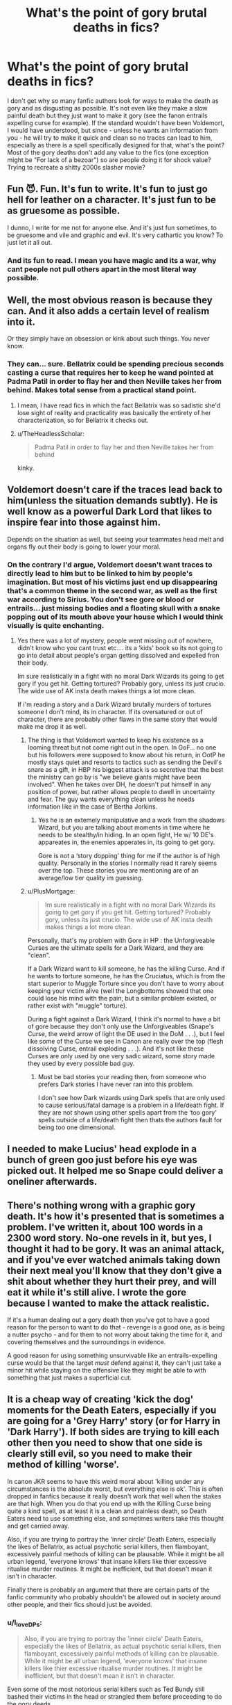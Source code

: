 #+TITLE: What's the point of gory brutal deaths in fics?

* What's the point of gory brutal deaths in fics?
:PROPERTIES:
:Author: I_love_DPs
:Score: 3
:DateUnix: 1621015208.0
:DateShort: 2021-May-14
:FlairText: Discussion
:END:
I don't get why so many fanfic authors look for ways to make the death as gory and as disgusting as possible. It's not even like they make a slow painful death but they just want to make it gory (see the fanon entrails expelling curse for example). If the standard wouldn't have been Voldemort, I would have understood, but since - unless he wants an information from you - he will try to make it quick and clean so no traces can lead to him, especially as there is a spell specifically designed for that, what's the point? Most of the gory deaths don't add any value to the fics (one exception might be "For lack of a bezoar") so are people doing it for shock value? Trying to recreate a shitty 2000s slasher movie?


** Fun 😈. Fun. It's fun to write. It's fun to just go hell for leather on a character. It's just fun to be as gruesome as possible.

I dunno, I write for me not for anyone else. And it's just fun sometimes, to be gruesome and vile and graphic and evil. It's very cathartic you know? To just let it all out.
:PROPERTIES:
:Author: WhistlingBanshee
:Score: 14
:DateUnix: 1621017677.0
:DateShort: 2021-May-14
:END:

*** And its fun to read. I mean you have magic and its a war, why cant people not pull others apart in the most literal way possible.
:PROPERTIES:
:Author: Don_Floo
:Score: 2
:DateUnix: 1621030553.0
:DateShort: 2021-May-15
:END:


** Well, the most obvious reason is because they can. And it also adds a certain level of realism into it.

Or they simply have an obsession or kink about such things. You never know.
:PROPERTIES:
:Author: EliseCz1
:Score: 10
:DateUnix: 1621015420.0
:DateShort: 2021-May-14
:END:

*** They can... sure. Bellatrix could be spending precious seconds casting a curse that requires her to keep he wand pointed at Padma Patil in order to flay her and then Neville takes her from behind. Makes total sense from a practical stand point.
:PROPERTIES:
:Author: I_love_DPs
:Score: 4
:DateUnix: 1621015544.0
:DateShort: 2021-May-14
:END:

**** I mean, I have read fics in which the fact Bellatrix was so sadistic she'd lose sight of reality and practicality was basically the entirety of her characterization, so for Bellatrix it checks out.
:PROPERTIES:
:Author: fascinatedcharacter
:Score: 10
:DateUnix: 1621017461.0
:DateShort: 2021-May-14
:END:


**** u/TheHeadlessScholar:
#+begin_quote
  Padma Patil in order to flay her and then Neville takes her from behind
#+end_quote

kinky.
:PROPERTIES:
:Author: TheHeadlessScholar
:Score: 6
:DateUnix: 1621020801.0
:DateShort: 2021-May-15
:END:


** Voldemort doesn't care if the traces lead back to him(unless the situation demands subtly). He is well know as a powerful Dark Lord that likes to inspire fear into those against him.

Depends on the situation as well, but seeing your teammates head melt and organs fly out their body is going to lower your moral.
:PROPERTIES:
:Author: OptimusPrime721
:Score: 5
:DateUnix: 1621017582.0
:DateShort: 2021-May-14
:END:

*** On the contrary I'd argue, Voldemort doesn't want traces to directly lead to him but to be linked to him by people's imagination. But most of his victims just end up disappearing that's a common theme in the second war, as well as the first war according to Sirius. You don't see gore or blood or entrails... just missing bodies and a floating skull with a snake popping out of its mouth above your house which I would think visually is quite enchanting.
:PROPERTIES:
:Author: I_love_DPs
:Score: 2
:DateUnix: 1621019751.0
:DateShort: 2021-May-14
:END:

**** Yes there was a lot of mystery, people went missing out of nowhere, didn't know who you cant trust etc.... its a ‘kids' book so its not going to go into detail about people's organ getting dissolved and expelled fron their body.

Im sure realistically in a fight with no moral Dark Wizards its going to get gory if you get hit. Getting tortured? Probably gory, unless its just crucio. The wide use of AK insta death makes things a lot more clean.

If i'm reading a story and a Dark Wizard brutally murders of tortures someone I don't mind, its in character. If its oversatured or out of character, there are probably other flaws in the same story that would make me drop it as well.
:PROPERTIES:
:Author: OptimusPrime721
:Score: 2
:DateUnix: 1621020860.0
:DateShort: 2021-May-15
:END:

***** The thing is that Voldemort wanted to keep his existence as a looming threat but not come right out in the open. In GoF... no one but his followers were supposed to know about his return, in OotP he mostly stays quiet and resorts to tactics such as sending the Devil's snare as a gift, in HBP his biggest attack is so secretive that the best the ministry can go by is "we believe giants might have been involved". When he takes over DH, he doesn't put himself in any position of power, but rather allows people to dwell in uncertainty and fear. The guy wants everything clean unless he needs information like in the case of Bertha Jorkins.
:PROPERTIES:
:Author: I_love_DPs
:Score: 2
:DateUnix: 1621021411.0
:DateShort: 2021-May-15
:END:

****** Yes he is an extemely manipulative and a work from the shadows Wizard, but you are talking about moments in time where he needs to be stealthy/in hiding. In an open fight, He w/ 10 DE's appareates in, the enemies apperates in, its going to get gory.

Gore is not a ‘story dopping' thing for me if the author is of high quality. Personally in the stories I normally read it rarely seems over the top. These stories you are mentioning are of an average/low tier quality im guessing.
:PROPERTIES:
:Author: OptimusPrime721
:Score: 3
:DateUnix: 1621022911.0
:DateShort: 2021-May-15
:END:


***** u/PlusMortgage:
#+begin_quote
  Im sure realistically in a fight with no moral Dark Wizards its going to get gory if you get hit. Getting tortured? Probably gory, unless its just crucio. The wide use of AK insta death makes things a lot more clean.
#+end_quote

Personally, that's my problem with Gore in HP : the Unforgiveable Curses are the ultimate spells for a Dark Wizard, and they are "clean".

If a Dark Wizard want to kill someone, he has the killing Curse. And if he wants to torture someone, he has the Cruciatus, which is from the start superior to Muggle Torture since you don't have to worry about keeping your victim alive (well the Longbottoms showed that one could lose his mind with the pain, but a similar problem existed, or rather exist with "muggle" torture).

During a fight against a Dark Wizard, I think it's normal to have a bit of gore because they don't only use the Unforgiveables (Snape's Curse, the weird arrow of light the DE used in the DoM . . .), but I feel like some of the Curse we see in Canon are really over the top (flesh dissolving Curse, entrail exploding . . .). And it's not like these Curses are only used by one very sadic wizard, some story made they used by every possible bad guy.
:PROPERTIES:
:Author: PlusMortgage
:Score: 1
:DateUnix: 1621090730.0
:DateShort: 2021-May-15
:END:

****** Must be bad stories your reading then, from someone who prefers Dark stories I have never ran into this problem.

I don't see how Dark wizards using Dark spells that are only used to cause serious/fatal damage is a problem in a life/death fight. If they are not shown using other spells apart from the ‘too gory' spells outside of a life/death fight then thats the authors fault for being too one dimensional.
:PROPERTIES:
:Author: OptimusPrime721
:Score: 1
:DateUnix: 1621094042.0
:DateShort: 2021-May-15
:END:


** I needed to make Lucius' head explode in a bunch of green goo just before his eye was picked out. It helped me so Snape could deliver a oneliner afterwards.
:PROPERTIES:
:Author: Jon_Riptide
:Score: 4
:DateUnix: 1621023833.0
:DateShort: 2021-May-15
:END:


** There's nothing wrong with a graphic gory death. It's how it's presented that is sometimes a problem. I've written it, about 100 words in a 2300 word story. No-one revels in it, but yes, I thought it had to be gory. It was an animal attack, and if you've ever watched animals taking down their next meal you'll know that they don't give a shit about whether they hurt their prey, and will eat it while it's still alive. I wrote the gore because I wanted to make the attack realistic.

If it's a human dealing out a gory death then you've got to have a good reason for the person to want to do that - revenge is a good one, as is being a nutter psycho - and for them to not worry about taking the time for it, and covering themselves and the surroundings in evidence.

A good reason for using something unsurvivable like an entrails-expelling curse would be that the target /must/ defend against it, they can't just take a minor hit while staying on the offensive like they might be able to with something that just makes a superficial cut.
:PROPERTIES:
:Author: HiddenAltAccount
:Score: 3
:DateUnix: 1621018812.0
:DateShort: 2021-May-14
:END:


** It is a cheap way of creating 'kick the dog' moments for the Death Eaters, especially if you are going for a 'Grey Harry' story (or for Harry in 'Dark Harry'). If both sides are trying to kill each other then you need to show that one side is clearly still evil, so you need to make their method of killing 'worse'.

In canon JKR seems to have this weird moral about 'killing under any circumstances is the absolute worst, but everything else is ok'. This is often dropped in fanfics because it really doesn't work that well when the stakes are that high. When you do that you end up with the Killing Curse being quite a kind spell, as at least it is a clean and painless death, so Death Eaters need to use something else, and sometimes writers take this thought and get carried away.

Also, if you are trying to portray the 'inner circle' Death Eaters, especially the likes of Bellatrix, as actual psychotic serial killers, then flamboyant, excessively painful methods of killing can be plausable. While it might be all urban legend, 'everyone knows' that insane killers like thier excessive ritualise murder routines. It might be inefficient, but that doesn't mean it isn't in character.

Finally there is probably an argument that there are certain parts of the fanfic community who probably shouldn't be allowed out in society around other people, and their fics should just be avoided.
:PROPERTIES:
:Author: greatandmodest
:Score: 3
:DateUnix: 1621017035.0
:DateShort: 2021-May-14
:END:

*** u/I_love_DPs:
#+begin_quote
  Also, if you are trying to portray the 'inner circle' Death Eaters, especially the likes of Bellatrix, as actual psychotic serial killers, then flamboyant, excessively painful methods of killing can be plausable. While it might be all urban legend, 'everyone knows' that insane killers like thier excessive ritualise murder routines. It might be inefficient, but that doesn't mean it isn't in character.
#+end_quote

Even some of the most notorious serial killers such as Ted Bundy still bashed their victims in the head or strangled them before proceeding to do the gory deeds.

#+begin_quote
  Finally there is probably an argument that there are certain parts of the fanfic community who probably shouldn't be allowed out in society around other people, and their fics should just be avoided.
#+end_quote

Well put.
:PROPERTIES:
:Author: I_love_DPs
:Score: 1
:DateUnix: 1621019952.0
:DateShort: 2021-May-14
:END:


** Be introduced to the concept of [[https://tvtropes.org/pmwiki/pmwiki.php/Main/Gorn][Gorn]].
:PROPERTIES:
:Author: Sescquatch
:Score: 1
:DateUnix: 1621017556.0
:DateShort: 2021-May-14
:END:


** Ths is something that used to bother me.. the best explanation I got was that an emotional death was worth 30 regular ones , and a gory death was worth 2 emotional ones. So one horrific emotional Weasley death let's you get away with sparing the rest of the family for example.
:PROPERTIES:
:Author: Wise2727
:Score: 1
:DateUnix: 1621017381.0
:DateShort: 2021-May-14
:END:
